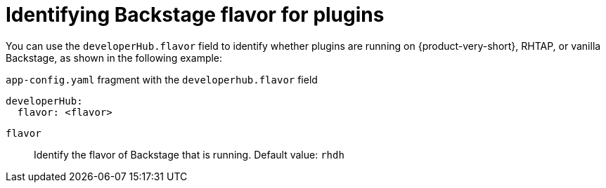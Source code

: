 [id="proc-identifying-backstage-flavor-for-plugins_{context}"]
= Identifying Backstage flavor for plugins

You can use the `developerHub.flavor` field to identify whether plugins are running on {product-very-short}, RHTAP, or vanilla Backstage, as shown in the following example:

.`app-config.yaml` fragment with the `developerhub.flavor` field

[source,yaml]
----
developerHub:
  flavor: <flavor>
----

`flavor`::
Identify the flavor of Backstage that is running. Default value: `rhdh`